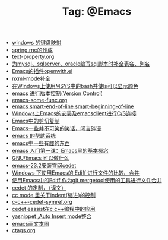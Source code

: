 # -*- coding:utf-8 -*-

#+TITLE: Tag: @Emacs

#+LANGUAGE:  zh
   + [[file:../windows/windows-keymap.org][windows 的键盘映射]]
   + [[file:../java/spring.org][spring.rnc的作成]]
   + [[file:../emacs/text-property.org][text-property.org]]
   + [[file:../emacs/sqlparser.org][为mysql、sqlserver、oracle编写sql脚本时补全表名、列名]]
   + [[file:../emacs/open-with.org][Emacs的插件openwith.el]]
   + [[file:../emacs/nxml-mode.org][nxml-mode补全]]
   + [[file:../emacs/msys-bash-ls-color.org][在Windows上使用MSYS中的bash并使ls可以显示颜色]]
   + [[file:../emacs/emacs-vc.org][emacs 进行版本控制(Version Control)]]
   + [[file:../emacs/emacs-some-func.org][emacs-some-func.org]]
   + [[file:../emacs/emacs-smart-beginning-of-line-and-end-of-line.org][emacs smart-end-of-line smart-beginning-of-line]]
   + [[file:../emacs/emacs-on-windows.org][Windows上Emacs的安装及emacsclient进行C/S连接]]
   + [[file:../emacs/emacs-kill-region-or-line.org][Emacs中的剪切复制]]
   + [[file:../emacs/emacs-introduce.org][Emacs一些并不可笑的笑话，闲言碎语]]
   + [[file:../emacs/emacs-help-system.org][emacs 的帮助系统]]
   + [[file:../emacs/emacs-fun.org][emacs中一些有趣的东西]]
   + [[file:../emacs/emacs-first-class.org][emacs 入门第一课：Emacs里的基本概念 ]]
   + [[file:../emacs/emacs-can-do-what.org][GNU/Emacs 可以做什么]]
   + [[file:../emacs/emacs-23.2-cedet.org][emacs-23.2安装官网cedet]]
   + [[file:../emacs/ediff.org][Windows 下使用Emacs的 Ediff 进行文件的比较、合并]]
   + [[file:../emacs/ediff-git-mergetool.org][使用Emacs中的Ediff 作为git mergetool使用的工具进行文件合并]]
   + [[file:../emacs/cedet-customize.org][cedet 的定制，（译文）]]
   + [[file:../emacs/cc-indent.org][cc mode 里关于indent(缩进)的控制]]
   + [[file:../emacs/c-c++-cedet-symref.org][c-c++-cedet-symref.org]]
   + [[file:../emacs/c-c++-cedet-eassist.org][cedet eassist在c c++编程中的应用]]
   + [[file:../emacs/auto-insert-and-yasnippet.org][yasnippet ,Auto Insert mode整合]]
   + [[file:../emacs/artist-mode.org][emacs画文本图]]
   + [[file:../Linux/ctags.org][ctags.org]]
